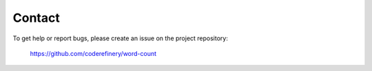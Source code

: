 Contact
=======

To get help or report bugs, please create an issue on the project repository:

	https://github.com/coderefinery/word-count

